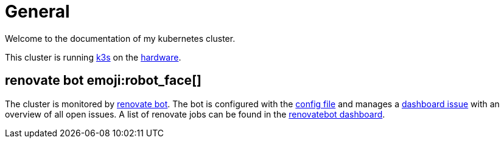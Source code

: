 = General

Welcome to the documentation of my kubernetes cluster.

This cluster is running link:https://k3s.io[k3s] on the xref:hardware.adoc[hardware].


== renovate bot emoji:robot_face[] 

The cluster is monitored by link:https://renovatebot.com[renovate bot].
The bot is configured with the link:https://github.com/bergmann-it/homepi-cluster/blob/main/.github/renovate.json5[config file] and manages a link:https://github.com/bergmann-it/homepi-cluster/issues/1[dashboard issue] with an overview of all open issues.
A list of renovate jobs can be found in the link:https://app.renovatebot.com/dashboard#github/bergmann-it/homepi-cluster[renovatebot dashboard].


